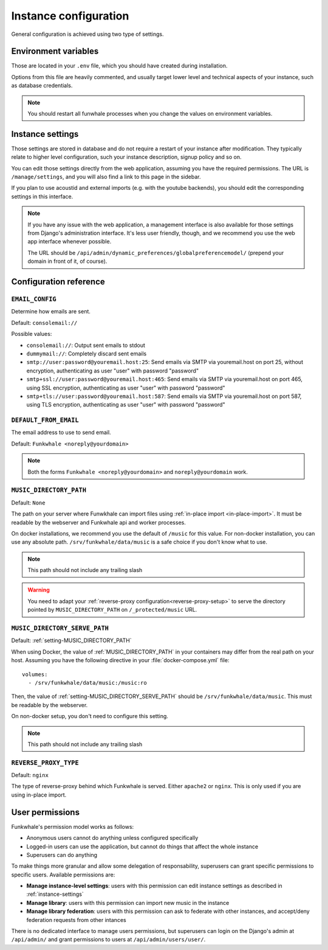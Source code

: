 Instance configuration
======================

General configuration is achieved using two type of settings.

Environment variables
---------------------

Those are located in your ``.env`` file, which you should have created
during installation.

Options from this file are heavily commented, and usually target lower level
and technical aspects of your instance, such as database credentials.

.. note::

    You should restart all funwhale processes when you change the values
    on environment variables.


.. _instance-settings:

Instance settings
-----------------

Those settings are stored in database and do not require a restart of your
instance after modification. They typically relate to higher level configuration,
such your instance description, signup policy and so on.

You can edit those settings directly from the web application, assuming
you have the required permissions. The URL is ``/manage/settings``, and
you will also find a link to this page in the sidebar.

If you plan to use acoustid and external imports
(e.g. with the youtube backends), you should edit the corresponding
settings in this interface.

.. note::

    If you have any issue with the web application, a management interface is also
    available for those settings from Django's administration interface. It's
    less user friendly, though, and we recommend you use the web app interface
    whenever possible.

    The URL should be ``/api/admin/dynamic_preferences/globalpreferencemodel/`` (prepend your domain in front of it, of course).


Configuration reference
-----------------------

.. _setting-EMAIL_CONFIG:

``EMAIL_CONFIG``
^^^^^^^^^^^^^^^^

Determine how emails are sent.

Default: ``consolemail://``

Possible values:

- ``consolemail://``: Output sent emails to stdout
- ``dummymail://``: Completely discard sent emails
- ``smtp://user:password@youremail.host:25``: Send emails via SMTP via youremail.host on port 25, without encryption, authenticating as user "user" with password "password"
- ``smtp+ssl://user:password@youremail.host:465``: Send emails via SMTP via youremail.host on port 465, using SSL encryption, authenticating as user "user" with password "password"
- ``smtp+tls://user:password@youremail.host:587``: Send emails via SMTP via youremail.host on port 587, using TLS encryption, authenticating as user "user" with password "password"

.. _setting-DEFAULT_FROM_EMAIL:

``DEFAULT_FROM_EMAIL``
^^^^^^^^^^^^^^^^^^^^^^

The email address to use to send email.

Default: ``Funkwhale <noreply@yourdomain>``

.. note::

    Both the forms ``Funkwhale <noreply@yourdomain>`` and
    ``noreply@yourdomain`` work.


.. _setting-MUSIC_DIRECTORY_PATH:

``MUSIC_DIRECTORY_PATH``
^^^^^^^^^^^^^^^^^^^^^^^^

Default: ``None``

The path on your server where Funwkhale can import files using :ref:`in-place import
<in-place-import>`. It must be readable by the webserver and Funkwhale
api and worker processes.

On docker installations, we recommend you use the default of ``/music``
for this value. For non-docker installation, you can use any absolute path.
``/srv/funkwhale/data/music`` is a safe choice if you don't know what to use.

.. note:: This path should not include any trailing slash

.. warning::

   You need to adapt your :ref:`reverse-proxy configuration<reverse-proxy-setup>` to
   serve the directory pointed by ``MUSIC_DIRECTORY_PATH`` on
   ``/_protected/music`` URL.

.. _setting-MUSIC_DIRECTORY_SERVE_PATH:

``MUSIC_DIRECTORY_SERVE_PATH``
^^^^^^^^^^^^^^^^^^^^^^^^^^^^^^

Default: :ref:`setting-MUSIC_DIRECTORY_PATH`

When using Docker, the value of :ref:`MUSIC_DIRECTORY_PATH` in your containers
may differ from the real path on your host. Assuming you have the following directive
in your :file:`docker-compose.yml` file::

    volumes:
      - /srv/funkwhale/data/music:/music:ro

Then, the value of :ref:`setting-MUSIC_DIRECTORY_SERVE_PATH` should be
``/srv/funkwhale/data/music``. This must be readable by the webserver.

On non-docker setup, you don't need to configure this setting.

.. note:: This path should not include any trailing slash

.. _setting-REVERSE_PROXY_TYPE:

``REVERSE_PROXY_TYPE``
^^^^^^^^^^^^^^^^^^^^^^

Default: ``nginx``

The type of reverse-proxy behind which Funkwhale is served. Either ``apache2``
or ``nginx``. This is only used if you are using in-place import.

User permissions
----------------

Funkwhale's permission model works as follows:

- Anonymous users cannot do anything unless configured specifically
- Logged-in users can use the application, but cannot do things that affect
  the whole instance
- Superusers can do anything

To make things more granular and allow some delegation of responsability,
superusers can grant specific permissions to specific users. Available
permissions are:

- **Manage instance-level settings**: users with this permission can edit instance
  settings as described in :ref:`instance-settings`
- **Manage library**: users with this permission can import new music in the
  instance
- **Manage library federation**: users with this permission can ask to federate with
  other instances, and accept/deny federation requests from other intances

There is no dedicated interface to manage users permissions, but superusers
can login on the Django's admin at ``/api/admin/`` and grant permissions
to users at ``/api/admin/users/user/``.
